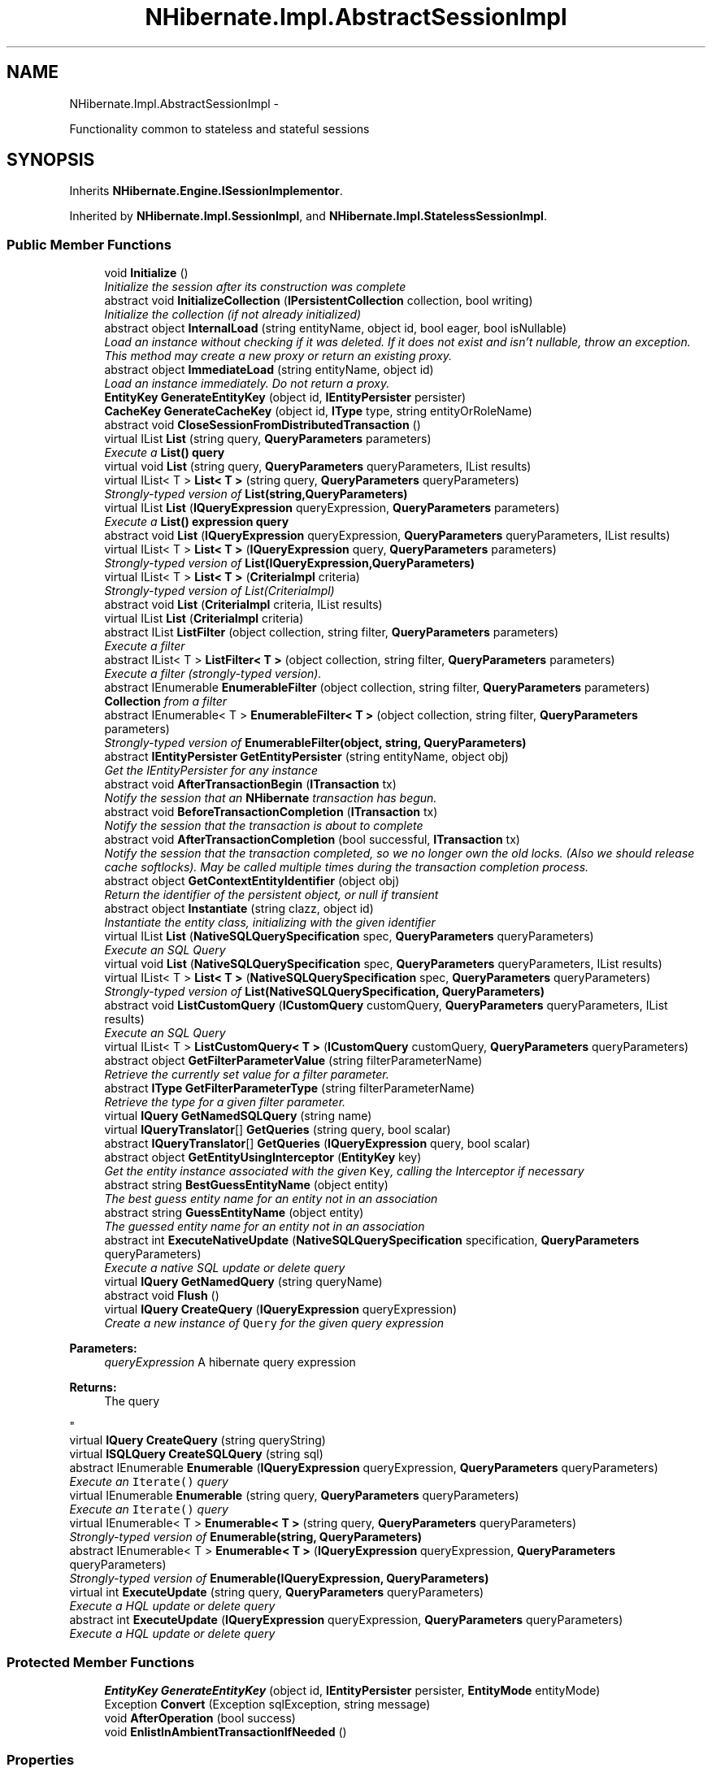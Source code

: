 .TH "NHibernate.Impl.AbstractSessionImpl" 3 "Fri Jul 5 2013" "Version 1.0" "HSA.InfoSys" \" -*- nroff -*-
.ad l
.nh
.SH NAME
NHibernate.Impl.AbstractSessionImpl \- 
.PP
Functionality common to stateless and stateful sessions  

.SH SYNOPSIS
.br
.PP
.PP
Inherits \fBNHibernate\&.Engine\&.ISessionImplementor\fP\&.
.PP
Inherited by \fBNHibernate\&.Impl\&.SessionImpl\fP, and \fBNHibernate\&.Impl\&.StatelessSessionImpl\fP\&.
.SS "Public Member Functions"

.in +1c
.ti -1c
.RI "void \fBInitialize\fP ()"
.br
.RI "\fIInitialize the session after its construction was complete \fP"
.ti -1c
.RI "abstract void \fBInitializeCollection\fP (\fBIPersistentCollection\fP collection, bool writing)"
.br
.RI "\fIInitialize the collection (if not already initialized) \fP"
.ti -1c
.RI "abstract object \fBInternalLoad\fP (string entityName, object id, bool eager, bool isNullable)"
.br
.RI "\fILoad an instance without checking if it was deleted\&. If it does not exist and isn't nullable, throw an exception\&. This method may create a new proxy or return an existing proxy\&. \fP"
.ti -1c
.RI "abstract object \fBImmediateLoad\fP (string entityName, object id)"
.br
.RI "\fILoad an instance immediately\&. Do not return a proxy\&. \fP"
.ti -1c
.RI "\fBEntityKey\fP \fBGenerateEntityKey\fP (object id, \fBIEntityPersister\fP persister)"
.br
.ti -1c
.RI "\fBCacheKey\fP \fBGenerateCacheKey\fP (object id, \fBIType\fP type, string entityOrRoleName)"
.br
.ti -1c
.RI "abstract void \fBCloseSessionFromDistributedTransaction\fP ()"
.br
.ti -1c
.RI "virtual IList \fBList\fP (string query, \fBQueryParameters\fP parameters)"
.br
.RI "\fIExecute a \fC\fBList()\fP\fP query \fP"
.ti -1c
.RI "virtual void \fBList\fP (string query, \fBQueryParameters\fP queryParameters, IList results)"
.br
.ti -1c
.RI "virtual IList< T > \fBList< T >\fP (string query, \fBQueryParameters\fP queryParameters)"
.br
.RI "\fIStrongly-typed version of \fBList(string,QueryParameters)\fP \fP"
.ti -1c
.RI "virtual IList \fBList\fP (\fBIQueryExpression\fP queryExpression, \fBQueryParameters\fP parameters)"
.br
.RI "\fIExecute a \fC\fBList()\fP\fP expression query \fP"
.ti -1c
.RI "abstract void \fBList\fP (\fBIQueryExpression\fP queryExpression, \fBQueryParameters\fP queryParameters, IList results)"
.br
.ti -1c
.RI "virtual IList< T > \fBList< T >\fP (\fBIQueryExpression\fP query, \fBQueryParameters\fP parameters)"
.br
.RI "\fIStrongly-typed version of \fBList(IQueryExpression,QueryParameters)\fP \fP"
.ti -1c
.RI "virtual IList< T > \fBList< T >\fP (\fBCriteriaImpl\fP criteria)"
.br
.RI "\fIStrongly-typed version of List(CriteriaImpl) \fP"
.ti -1c
.RI "abstract void \fBList\fP (\fBCriteriaImpl\fP criteria, IList results)"
.br
.ti -1c
.RI "virtual IList \fBList\fP (\fBCriteriaImpl\fP criteria)"
.br
.ti -1c
.RI "abstract IList \fBListFilter\fP (object collection, string filter, \fBQueryParameters\fP parameters)"
.br
.RI "\fIExecute a filter \fP"
.ti -1c
.RI "abstract IList< T > \fBListFilter< T >\fP (object collection, string filter, \fBQueryParameters\fP parameters)"
.br
.RI "\fIExecute a filter (strongly-typed version)\&. \fP"
.ti -1c
.RI "abstract IEnumerable \fBEnumerableFilter\fP (object collection, string filter, \fBQueryParameters\fP parameters)"
.br
.RI "\fI\fBCollection\fP from a filter \fP"
.ti -1c
.RI "abstract IEnumerable< T > \fBEnumerableFilter< T >\fP (object collection, string filter, \fBQueryParameters\fP parameters)"
.br
.RI "\fIStrongly-typed version of \fBEnumerableFilter(object, string, QueryParameters)\fP \fP"
.ti -1c
.RI "abstract \fBIEntityPersister\fP \fBGetEntityPersister\fP (string entityName, object obj)"
.br
.RI "\fIGet the IEntityPersister for any instance\fP"
.ti -1c
.RI "abstract void \fBAfterTransactionBegin\fP (\fBITransaction\fP tx)"
.br
.RI "\fINotify the session that an \fBNHibernate\fP transaction has begun\&. \fP"
.ti -1c
.RI "abstract void \fBBeforeTransactionCompletion\fP (\fBITransaction\fP tx)"
.br
.RI "\fINotify the session that the transaction is about to complete \fP"
.ti -1c
.RI "abstract void \fBAfterTransactionCompletion\fP (bool successful, \fBITransaction\fP tx)"
.br
.RI "\fINotify the session that the transaction completed, so we no longer own the old locks\&. (Also we should release cache softlocks)\&. May be called multiple times during the transaction completion process\&. \fP"
.ti -1c
.RI "abstract object \fBGetContextEntityIdentifier\fP (object obj)"
.br
.RI "\fIReturn the identifier of the persistent object, or null if transient \fP"
.ti -1c
.RI "abstract object \fBInstantiate\fP (string clazz, object id)"
.br
.RI "\fIInstantiate the entity class, initializing with the given identifier \fP"
.ti -1c
.RI "virtual IList \fBList\fP (\fBNativeSQLQuerySpecification\fP spec, \fBQueryParameters\fP queryParameters)"
.br
.RI "\fIExecute an SQL Query \fP"
.ti -1c
.RI "virtual void \fBList\fP (\fBNativeSQLQuerySpecification\fP spec, \fBQueryParameters\fP queryParameters, IList results)"
.br
.ti -1c
.RI "virtual IList< T > \fBList< T >\fP (\fBNativeSQLQuerySpecification\fP spec, \fBQueryParameters\fP queryParameters)"
.br
.RI "\fIStrongly-typed version of \fBList(NativeSQLQuerySpecification, QueryParameters)\fP \fP"
.ti -1c
.RI "abstract void \fBListCustomQuery\fP (\fBICustomQuery\fP customQuery, \fBQueryParameters\fP queryParameters, IList results)"
.br
.RI "\fIExecute an SQL Query\fP"
.ti -1c
.RI "virtual IList< T > \fBListCustomQuery< T >\fP (\fBICustomQuery\fP customQuery, \fBQueryParameters\fP queryParameters)"
.br
.ti -1c
.RI "abstract object \fBGetFilterParameterValue\fP (string filterParameterName)"
.br
.RI "\fIRetrieve the currently set value for a filter parameter\&. \fP"
.ti -1c
.RI "abstract \fBIType\fP \fBGetFilterParameterType\fP (string filterParameterName)"
.br
.RI "\fIRetrieve the type for a given filter parameter\&. \fP"
.ti -1c
.RI "virtual \fBIQuery\fP \fBGetNamedSQLQuery\fP (string name)"
.br
.ti -1c
.RI "virtual \fBIQueryTranslator\fP[] \fBGetQueries\fP (string query, bool scalar)"
.br
.ti -1c
.RI "abstract \fBIQueryTranslator\fP[] \fBGetQueries\fP (\fBIQueryExpression\fP query, bool scalar)"
.br
.ti -1c
.RI "abstract object \fBGetEntityUsingInterceptor\fP (\fBEntityKey\fP key)"
.br
.RI "\fIGet the entity instance associated with the given \fCKey\fP, calling the Interceptor if necessary \fP"
.ti -1c
.RI "abstract string \fBBestGuessEntityName\fP (object entity)"
.br
.RI "\fIThe best guess entity name for an entity not in an association\fP"
.ti -1c
.RI "abstract string \fBGuessEntityName\fP (object entity)"
.br
.RI "\fIThe guessed entity name for an entity not in an association\fP"
.ti -1c
.RI "abstract int \fBExecuteNativeUpdate\fP (\fBNativeSQLQuerySpecification\fP specification, \fBQueryParameters\fP queryParameters)"
.br
.RI "\fIExecute a native SQL update or delete query\fP"
.ti -1c
.RI "virtual \fBIQuery\fP \fBGetNamedQuery\fP (string queryName)"
.br
.ti -1c
.RI "abstract void \fBFlush\fP ()"
.br
.ti -1c
.RI "virtual \fBIQuery\fP \fBCreateQuery\fP (\fBIQueryExpression\fP queryExpression)"
.br
.RI "\fICreate a new instance of \fCQuery\fP for the given query expression 
.PP
\fBParameters:\fP
.RS 4
\fIqueryExpression\fP A hibernate query expression
.RE
.PP
\fBReturns:\fP
.RS 4
The query
.RE
.PP
\fP"
.ti -1c
.RI "virtual \fBIQuery\fP \fBCreateQuery\fP (string queryString)"
.br
.ti -1c
.RI "virtual \fBISQLQuery\fP \fBCreateSQLQuery\fP (string sql)"
.br
.ti -1c
.RI "abstract IEnumerable \fBEnumerable\fP (\fBIQueryExpression\fP queryExpression, \fBQueryParameters\fP queryParameters)"
.br
.RI "\fIExecute an \fCIterate()\fP query \fP"
.ti -1c
.RI "virtual IEnumerable \fBEnumerable\fP (string query, \fBQueryParameters\fP queryParameters)"
.br
.RI "\fIExecute an \fCIterate()\fP query \fP"
.ti -1c
.RI "virtual IEnumerable< T > \fBEnumerable< T >\fP (string query, \fBQueryParameters\fP queryParameters)"
.br
.RI "\fIStrongly-typed version of \fBEnumerable(string, QueryParameters)\fP \fP"
.ti -1c
.RI "abstract IEnumerable< T > \fBEnumerable< T >\fP (\fBIQueryExpression\fP queryExpression, \fBQueryParameters\fP queryParameters)"
.br
.RI "\fIStrongly-typed version of \fBEnumerable(IQueryExpression, QueryParameters)\fP \fP"
.ti -1c
.RI "virtual int \fBExecuteUpdate\fP (string query, \fBQueryParameters\fP queryParameters)"
.br
.RI "\fIExecute a HQL update or delete query\fP"
.ti -1c
.RI "abstract int \fBExecuteUpdate\fP (\fBIQueryExpression\fP queryExpression, \fBQueryParameters\fP queryParameters)"
.br
.RI "\fIExecute a HQL update or delete query\fP"
.in -1c
.SS "Protected Member Functions"

.in +1c
.ti -1c
.RI "\fBEntityKey\fP \fBGenerateEntityKey\fP (object id, \fBIEntityPersister\fP persister, \fBEntityMode\fP entityMode)"
.br
.ti -1c
.RI "Exception \fBConvert\fP (Exception sqlException, string message)"
.br
.ti -1c
.RI "void \fBAfterOperation\fP (bool success)"
.br
.ti -1c
.RI "void \fBEnlistInAmbientTransactionIfNeeded\fP ()"
.br
.in -1c
.SS "Properties"

.in +1c
.ti -1c
.RI "\fBITransactionContext\fP \fBTransactionContext\fP\fC [get, set]\fP"
.br
.ti -1c
.RI "Guid \fBSessionId\fP\fC [get]\fP"
.br
.ti -1c
.RI "abstract long \fBTimestamp\fP\fC [get]\fP"
.br
.ti -1c
.RI "\fBISessionFactoryImplementor\fP \fBFactory\fP\fC [get, set]\fP"
.br
.ti -1c
.RI "abstract \fBEntityMode\fP \fBEntityMode\fP\fC [get]\fP"
.br
.ti -1c
.RI "abstract \fBIBatcher\fP \fBBatcher\fP\fC [get]\fP"
.br
.ti -1c
.RI "abstract IDictionary< string, 
.br
\fBIFilter\fP > \fBEnabledFilters\fP\fC [get]\fP"
.br
.ti -1c
.RI "abstract \fBIInterceptor\fP \fBInterceptor\fP\fC [get]\fP"
.br
.ti -1c
.RI "abstract \fBEventListeners\fP \fBListeners\fP\fC [get]\fP"
.br
.ti -1c
.RI "abstract int \fBDontFlushFromFind\fP\fC [get]\fP"
.br
.ti -1c
.RI "abstract \fBConnectionManager\fP \fBConnectionManager\fP\fC [get]\fP"
.br
.ti -1c
.RI "abstract bool \fBIsEventSource\fP\fC [get]\fP"
.br
.ti -1c
.RI "abstract \fBIPersistenceContext\fP \fBPersistenceContext\fP\fC [get]\fP"
.br
.ti -1c
.RI "abstract \fBCacheMode\fP \fBCacheMode\fP\fC [get, set]\fP"
.br
.ti -1c
.RI "abstract bool \fBIsOpen\fP\fC [get]\fP"
.br
.ti -1c
.RI "abstract bool \fBIsConnected\fP\fC [get]\fP"
.br
.ti -1c
.RI "abstract \fBFlushMode\fP \fBFlushMode\fP\fC [get, set]\fP"
.br
.ti -1c
.RI "abstract string \fBFetchProfile\fP\fC [get, set]\fP"
.br
.ti -1c
.RI "abstract IDbConnection \fBConnection\fP\fC [get]\fP"
.br
.ti -1c
.RI "abstract \fBFutureCriteriaBatch\fP \fBFutureCriteriaBatch\fP\fC [get, set]\fP"
.br
.ti -1c
.RI "abstract \fBFutureQueryBatch\fP \fBFutureQueryBatch\fP\fC [get, set]\fP"
.br
.ti -1c
.RI "bool \fBIsClosed\fP\fC [get]\fP"
.br
.ti -1c
.RI "bool \fBIsAlreadyDisposed\fP\fC [get, set]\fP"
.br
.ti -1c
.RI "abstract bool \fBTransactionInProgress\fP\fC [get]\fP"
.br
.in -1c
.SH "Detailed Description"
.PP 
Functionality common to stateless and stateful sessions 


.PP
Definition at line 26 of file AbstractSessionImpl\&.cs\&.
.SH "Member Function Documentation"
.PP 
.SS "abstract void NHibernate\&.Impl\&.AbstractSessionImpl\&.AfterTransactionBegin (\fBITransaction\fPtx)\fC [pure virtual]\fP"

.PP
Notify the session that an \fBNHibernate\fP transaction has begun\&. 
.PP
Implements \fBNHibernate\&.Engine\&.ISessionImplementor\fP\&.
.PP
Implemented in \fBNHibernate\&.Impl\&.SessionImpl\fP, and \fBNHibernate\&.Impl\&.StatelessSessionImpl\fP\&.
.SS "abstract void NHibernate\&.Impl\&.AbstractSessionImpl\&.AfterTransactionCompletion (boolsuccessful, \fBITransaction\fPtx)\fC [pure virtual]\fP"

.PP
Notify the session that the transaction completed, so we no longer own the old locks\&. (Also we should release cache softlocks)\&. May be called multiple times during the transaction completion process\&. 
.PP
Implements \fBNHibernate\&.Engine\&.ISessionImplementor\fP\&.
.PP
Implemented in \fBNHibernate\&.Impl\&.SessionImpl\fP, and \fBNHibernate\&.Impl\&.StatelessSessionImpl\fP\&.
.SS "abstract void NHibernate\&.Impl\&.AbstractSessionImpl\&.BeforeTransactionCompletion (\fBITransaction\fPtx)\fC [pure virtual]\fP"

.PP
Notify the session that the transaction is about to complete 
.PP
Implements \fBNHibernate\&.Engine\&.ISessionImplementor\fP\&.
.PP
Implemented in \fBNHibernate\&.Impl\&.SessionImpl\fP, and \fBNHibernate\&.Impl\&.StatelessSessionImpl\fP\&.
.SS "abstract string NHibernate\&.Impl\&.AbstractSessionImpl\&.BestGuessEntityName (objectentity)\fC [pure virtual]\fP"

.PP
The best guess entity name for an entity not in an association
.PP
Implements \fBNHibernate\&.Engine\&.ISessionImplementor\fP\&.
.PP
Implemented in \fBNHibernate\&.Impl\&.SessionImpl\fP, and \fBNHibernate\&.Impl\&.StatelessSessionImpl\fP\&.
.SS "virtual \fBIQuery\fP NHibernate\&.Impl\&.AbstractSessionImpl\&.CreateQuery (\fBIQueryExpression\fPqueryExpression)\fC [virtual]\fP"

.PP
Create a new instance of \fCQuery\fP for the given query expression 
.PP
\fBParameters:\fP
.RS 4
\fIqueryExpression\fP A hibernate query expression
.RE
.PP
\fBReturns:\fP
.RS 4
The query
.RE
.PP

.PP
Implements \fBNHibernate\&.Engine\&.ISessionImplementor\fP\&.
.PP
Definition at line 367 of file AbstractSessionImpl\&.cs\&.
.SS "abstract IEnumerable NHibernate\&.Impl\&.AbstractSessionImpl\&.Enumerable (\fBIQueryExpression\fPquery, \fBQueryParameters\fPparameters)\fC [pure virtual]\fP"

.PP
Execute an \fCIterate()\fP query 
.PP
\fBParameters:\fP
.RS 4
\fIquery\fP 
.br
\fIparameters\fP 
.RE
.PP
\fBReturns:\fP
.RS 4
.RE
.PP

.PP
Implements \fBNHibernate\&.Engine\&.ISessionImplementor\fP\&.
.PP
Implemented in \fBNHibernate\&.Impl\&.SessionImpl\fP, and \fBNHibernate\&.Impl\&.StatelessSessionImpl\fP\&.
.SS "virtual IEnumerable NHibernate\&.Impl\&.AbstractSessionImpl\&.Enumerable (stringquery, \fBQueryParameters\fPparameters)\fC [virtual]\fP"

.PP
Execute an \fCIterate()\fP query 
.PP
\fBParameters:\fP
.RS 4
\fIquery\fP 
.br
\fIparameters\fP 
.RE
.PP
\fBReturns:\fP
.RS 4
.RE
.PP

.PP
Implements \fBNHibernate\&.Engine\&.ISessionImplementor\fP\&.
.PP
Definition at line 464 of file AbstractSessionImpl\&.cs\&.
.SS "virtual IEnumerable<T> \fBNHibernate\&.Impl\&.AbstractSessionImpl\&.Enumerable\fP< T > (stringquery, \fBQueryParameters\fPqueryParameters)\fC [virtual]\fP"

.PP
Strongly-typed version of \fBEnumerable(string, QueryParameters)\fP 
.PP
Implements \fBNHibernate\&.Engine\&.ISessionImplementor\fP\&.
.PP
Definition at line 470 of file AbstractSessionImpl\&.cs\&.
.SS "abstract IEnumerable<T> \fBNHibernate\&.Impl\&.AbstractSessionImpl\&.Enumerable\fP< T > (\fBIQueryExpression\fPquery, \fBQueryParameters\fPqueryParameters)\fC [pure virtual]\fP"

.PP
Strongly-typed version of \fBEnumerable(IQueryExpression, QueryParameters)\fP 
.PP
Implements \fBNHibernate\&.Engine\&.ISessionImplementor\fP\&.
.PP
Implemented in \fBNHibernate\&.Impl\&.SessionImpl\fP, and \fBNHibernate\&.Impl\&.StatelessSessionImpl\fP\&.
.SS "abstract IEnumerable NHibernate\&.Impl\&.AbstractSessionImpl\&.EnumerableFilter (objectcollection, stringfilter, \fBQueryParameters\fPparameters)\fC [pure virtual]\fP"

.PP
\fBCollection\fP from a filter 
.PP
Implements \fBNHibernate\&.Engine\&.ISessionImplementor\fP\&.
.PP
Implemented in \fBNHibernate\&.Impl\&.SessionImpl\fP, and \fBNHibernate\&.Impl\&.StatelessSessionImpl\fP\&.
.SS "abstract IEnumerable<T> \fBNHibernate\&.Impl\&.AbstractSessionImpl\&.EnumerableFilter\fP< T > (objectcollection, stringfilter, \fBQueryParameters\fPparameters)\fC [pure virtual]\fP"

.PP
Strongly-typed version of \fBEnumerableFilter(object, string, QueryParameters)\fP 
.PP
Implements \fBNHibernate\&.Engine\&.ISessionImplementor\fP\&.
.PP
Implemented in \fBNHibernate\&.Impl\&.SessionImpl\fP, and \fBNHibernate\&.Impl\&.StatelessSessionImpl\fP\&.
.SS "abstract int NHibernate\&.Impl\&.AbstractSessionImpl\&.ExecuteNativeUpdate (\fBNativeSQLQuerySpecification\fPspecification, \fBQueryParameters\fPqueryParameters)\fC [pure virtual]\fP"

.PP
Execute a native SQL update or delete query
.PP
Implements \fBNHibernate\&.Engine\&.ISessionImplementor\fP\&.
.PP
Implemented in \fBNHibernate\&.Impl\&.SessionImpl\fP, and \fBNHibernate\&.Impl\&.StatelessSessionImpl\fP\&.
.SS "virtual int NHibernate\&.Impl\&.AbstractSessionImpl\&.ExecuteUpdate (stringquery, \fBQueryParameters\fPqueryParameters)\fC [virtual]\fP"

.PP
Execute a HQL update or delete query
.PP
Implements \fBNHibernate\&.Engine\&.ISessionImplementor\fP\&.
.PP
Definition at line 478 of file AbstractSessionImpl\&.cs\&.
.SS "abstract int NHibernate\&.Impl\&.AbstractSessionImpl\&.ExecuteUpdate (\fBIQueryExpression\fPquery, \fBQueryParameters\fPqueryParameters)\fC [pure virtual]\fP"

.PP
Execute a HQL update or delete query
.PP
Implements \fBNHibernate\&.Engine\&.ISessionImplementor\fP\&.
.PP
Implemented in \fBNHibernate\&.Impl\&.SessionImpl\fP, and \fBNHibernate\&.Impl\&.StatelessSessionImpl\fP\&.
.SS "abstract object NHibernate\&.Impl\&.AbstractSessionImpl\&.GetContextEntityIdentifier (objectobj)\fC [pure virtual]\fP"

.PP
Return the identifier of the persistent object, or null if transient 
.PP
Implements \fBNHibernate\&.Engine\&.ISessionImplementor\fP\&.
.PP
Implemented in \fBNHibernate\&.Impl\&.SessionImpl\fP, and \fBNHibernate\&.Impl\&.StatelessSessionImpl\fP\&.
.SS "abstract \fBIEntityPersister\fP NHibernate\&.Impl\&.AbstractSessionImpl\&.GetEntityPersister (stringentityName, objectobj)\fC [pure virtual]\fP"

.PP
Get the IEntityPersister for any instance
.PP
\fBParameters:\fP
.RS 4
\fIentityName\fP optional entity name 
.br
\fIobj\fP the entity instance 
.RE
.PP

.PP
Implements \fBNHibernate\&.Engine\&.ISessionImplementor\fP\&.
.PP
Implemented in \fBNHibernate\&.Impl\&.SessionImpl\fP, and \fBNHibernate\&.Impl\&.StatelessSessionImpl\fP\&.
.SS "abstract object NHibernate\&.Impl\&.AbstractSessionImpl\&.GetEntityUsingInterceptor (\fBEntityKey\fPkey)\fC [pure virtual]\fP"

.PP
Get the entity instance associated with the given \fCKey\fP, calling the Interceptor if necessary 
.PP
Implements \fBNHibernate\&.Engine\&.ISessionImplementor\fP\&.
.PP
Implemented in \fBNHibernate\&.Impl\&.SessionImpl\fP, and \fBNHibernate\&.Impl\&.StatelessSessionImpl\fP\&.
.SS "abstract \fBIType\fP NHibernate\&.Impl\&.AbstractSessionImpl\&.GetFilterParameterType (stringfilterParameterName)\fC [pure virtual]\fP"

.PP
Retrieve the type for a given filter parameter\&. 
.PP
\fBParameters:\fP
.RS 4
\fIfilterParameterName\fP The filter parameter name in the format {FILTER_NAME\&.PARAMETER_NAME}\&.
.RE
.PP
\fBReturns:\fP
.RS 4
The filter parameter type\&.
.RE
.PP

.PP
Implements \fBNHibernate\&.Engine\&.ISessionImplementor\fP\&.
.PP
Implemented in \fBNHibernate\&.Impl\&.SessionImpl\fP, and \fBNHibernate\&.Impl\&.StatelessSessionImpl\fP\&.
.SS "abstract object NHibernate\&.Impl\&.AbstractSessionImpl\&.GetFilterParameterValue (stringfilterParameterName)\fC [pure virtual]\fP"

.PP
Retrieve the currently set value for a filter parameter\&. 
.PP
\fBParameters:\fP
.RS 4
\fIfilterParameterName\fP The filter parameter name in the format {FILTER_NAME\&.PARAMETER_NAME}\&.
.RE
.PP
\fBReturns:\fP
.RS 4
The filter parameter value\&.
.RE
.PP

.PP
Implements \fBNHibernate\&.Engine\&.ISessionImplementor\fP\&.
.PP
Implemented in \fBNHibernate\&.Impl\&.SessionImpl\fP, and \fBNHibernate\&.Impl\&.StatelessSessionImpl\fP\&.
.SS "abstract string NHibernate\&.Impl\&.AbstractSessionImpl\&.GuessEntityName (objectentity)\fC [pure virtual]\fP"

.PP
The guessed entity name for an entity not in an association
.PP
Implements \fBNHibernate\&.Engine\&.ISessionImplementor\fP\&.
.PP
Implemented in \fBNHibernate\&.Impl\&.SessionImpl\fP, and \fBNHibernate\&.Impl\&.StatelessSessionImpl\fP\&.
.SS "abstract object NHibernate\&.Impl\&.AbstractSessionImpl\&.ImmediateLoad (stringentityName, objectid)\fC [pure virtual]\fP"

.PP
Load an instance immediately\&. Do not return a proxy\&. 
.PP
\fBParameters:\fP
.RS 4
\fIentityName\fP 
.br
\fIid\fP 
.RE
.PP
\fBReturns:\fP
.RS 4
.RE
.PP

.PP
Implements \fBNHibernate\&.Engine\&.ISessionImplementor\fP\&.
.PP
Implemented in \fBNHibernate\&.Impl\&.SessionImpl\fP, and \fBNHibernate\&.Impl\&.StatelessSessionImpl\fP\&.
.SS "void NHibernate\&.Impl\&.AbstractSessionImpl\&.Initialize ()"

.PP
Initialize the session after its construction was complete 
.PP
Implements \fBNHibernate\&.Engine\&.ISessionImplementor\fP\&.
.PP
Definition at line 63 of file AbstractSessionImpl\&.cs\&.
.SS "abstract void NHibernate\&.Impl\&.AbstractSessionImpl\&.InitializeCollection (\fBIPersistentCollection\fPcollection, boolwriting)\fC [pure virtual]\fP"

.PP
Initialize the collection (if not already initialized) 
.PP
\fBParameters:\fP
.RS 4
\fIcollection\fP 
.br
\fIwriting\fP 
.RE
.PP

.PP
Implements \fBNHibernate\&.Engine\&.ISessionImplementor\fP\&.
.PP
Implemented in \fBNHibernate\&.Impl\&.SessionImpl\fP, and \fBNHibernate\&.Impl\&.StatelessSessionImpl\fP\&.
.SS "abstract object NHibernate\&.Impl\&.AbstractSessionImpl\&.Instantiate (stringentityName, objectid)\fC [pure virtual]\fP"

.PP
Instantiate the entity class, initializing with the given identifier 
.PP
Implements \fBNHibernate\&.Engine\&.ISessionImplementor\fP\&.
.PP
Implemented in \fBNHibernate\&.Impl\&.SessionImpl\fP, and \fBNHibernate\&.Impl\&.StatelessSessionImpl\fP\&.
.SS "abstract object NHibernate\&.Impl\&.AbstractSessionImpl\&.InternalLoad (stringentityName, objectid, booleager, boolisNullable)\fC [pure virtual]\fP"

.PP
Load an instance without checking if it was deleted\&. If it does not exist and isn't nullable, throw an exception\&. This method may create a new proxy or return an existing proxy\&. 
.PP
\fBParameters:\fP
.RS 4
\fIentityName\fP The entityName (or class full name) to load\&.
.br
\fIid\fP The identifier of the object in the database\&.
.br
\fIisNullable\fP Allow null instance
.br
\fIeager\fP When enabled, the object is eagerly fetched\&.
.RE
.PP
\fBReturns:\fP
.RS 4
A proxy of the object or an instance of the object if the \fCpersistentClass\fP does not have a proxy\&. 
.RE
.PP
\fBExceptions:\fP
.RS 4
\fI\fBObjectNotFoundException\fP\fP No object could be found with that \fCid\fP\&.
.RE
.PP

.PP
Implements \fBNHibernate\&.Engine\&.ISessionImplementor\fP\&.
.PP
Implemented in \fBNHibernate\&.Impl\&.SessionImpl\fP, and \fBNHibernate\&.Impl\&.StatelessSessionImpl\fP\&.
.SS "virtual IList NHibernate\&.Impl\&.AbstractSessionImpl\&.List (stringquery, \fBQueryParameters\fPparameters)\fC [virtual]\fP"

.PP
Execute a \fC\fBList()\fP\fP query 
.PP
\fBParameters:\fP
.RS 4
\fIquery\fP 
.br
\fIparameters\fP 
.RE
.PP
\fBReturns:\fP
.RS 4
.RE
.PP

.PP
Implements \fBNHibernate\&.Engine\&.ISessionImplementor\fP\&.
.PP
Definition at line 102 of file AbstractSessionImpl\&.cs\&.
.SS "virtual IList NHibernate\&.Impl\&.AbstractSessionImpl\&.List (\fBIQueryExpression\fPqueryExpression, \fBQueryParameters\fPparameters)\fC [virtual]\fP"

.PP
Execute a \fC\fBList()\fP\fP expression query 
.PP
\fBParameters:\fP
.RS 4
\fIqueryExpression\fP 
.br
\fIparameters\fP 
.RE
.PP
\fBReturns:\fP
.RS 4
.RE
.PP

.PP
Implements \fBNHibernate\&.Engine\&.ISessionImplementor\fP\&.
.PP
Definition at line 119 of file AbstractSessionImpl\&.cs\&.
.SS "virtual IList NHibernate\&.Impl\&.AbstractSessionImpl\&.List (\fBNativeSQLQuerySpecification\fPspec, \fBQueryParameters\fPqueryParameters)\fC [virtual]\fP"

.PP
Execute an SQL Query 
.PP
Implements \fBNHibernate\&.Engine\&.ISessionImplementor\fP\&.
.PP
Definition at line 173 of file AbstractSessionImpl\&.cs\&.
.SS "virtual IList<T> \fBNHibernate\&.Impl\&.AbstractSessionImpl\&.List\fP< T > (stringquery, \fBQueryParameters\fPqueryParameters)\fC [virtual]\fP"

.PP
Strongly-typed version of \fBList(string,QueryParameters)\fP 
.PP
Implements \fBNHibernate\&.Engine\&.ISessionImplementor\fP\&.
.PP
Definition at line 114 of file AbstractSessionImpl\&.cs\&.
.SS "virtual IList<T> \fBNHibernate\&.Impl\&.AbstractSessionImpl\&.List\fP< T > (\fBIQueryExpression\fPqueryExpression, \fBQueryParameters\fPqueryParameters)\fC [virtual]\fP"

.PP
Strongly-typed version of \fBList(IQueryExpression,QueryParameters)\fP 
.PP
Implements \fBNHibernate\&.Engine\&.ISessionImplementor\fP\&.
.PP
Definition at line 130 of file AbstractSessionImpl\&.cs\&.
.SS "virtual IList<T> \fBNHibernate\&.Impl\&.AbstractSessionImpl\&.List\fP< T > (\fBCriteriaImpl\fPcriteria)\fC [virtual]\fP"

.PP
Strongly-typed version of List(CriteriaImpl) 
.PP
Implements \fBNHibernate\&.Engine\&.ISessionImplementor\fP\&.
.PP
Definition at line 140 of file AbstractSessionImpl\&.cs\&.
.SS "virtual IList<T> \fBNHibernate\&.Impl\&.AbstractSessionImpl\&.List\fP< T > (\fBNativeSQLQuerySpecification\fPspec, \fBQueryParameters\fPqueryParameters)\fC [virtual]\fP"

.PP
Strongly-typed version of \fBList(NativeSQLQuerySpecification, QueryParameters)\fP 
.PP
Implements \fBNHibernate\&.Engine\&.ISessionImplementor\fP\&.
.PP
Definition at line 196 of file AbstractSessionImpl\&.cs\&.
.SS "abstract void NHibernate\&.Impl\&.AbstractSessionImpl\&.ListCustomQuery (\fBICustomQuery\fPcustomQuery, \fBQueryParameters\fPqueryParameters, IListresults)\fC [pure virtual]\fP"

.PP
Execute an SQL Query
.PP
Implements \fBNHibernate\&.Engine\&.ISessionImplementor\fP\&.
.PP
Implemented in \fBNHibernate\&.Impl\&.SessionImpl\fP, and \fBNHibernate\&.Impl\&.StatelessSessionImpl\fP\&.
.SS "abstract IList NHibernate\&.Impl\&.AbstractSessionImpl\&.ListFilter (objectcollection, stringfilter, \fBQueryParameters\fPparameters)\fC [pure virtual]\fP"

.PP
Execute a filter 
.PP
Implements \fBNHibernate\&.Engine\&.ISessionImplementor\fP\&.
.PP
Implemented in \fBNHibernate\&.Impl\&.SessionImpl\fP, and \fBNHibernate\&.Impl\&.StatelessSessionImpl\fP\&.
.SS "abstract IList<T> \fBNHibernate\&.Impl\&.AbstractSessionImpl\&.ListFilter\fP< T > (objectcollection, stringfilter, \fBQueryParameters\fPparameters)\fC [pure virtual]\fP"

.PP
Execute a filter (strongly-typed version)\&. 
.PP
Implements \fBNHibernate\&.Engine\&.ISessionImplementor\fP\&.
.PP
Implemented in \fBNHibernate\&.Impl\&.SessionImpl\fP, and \fBNHibernate\&.Impl\&.StatelessSessionImpl\fP\&.

.SH "Author"
.PP 
Generated automatically by Doxygen for HSA\&.InfoSys from the source code\&.
